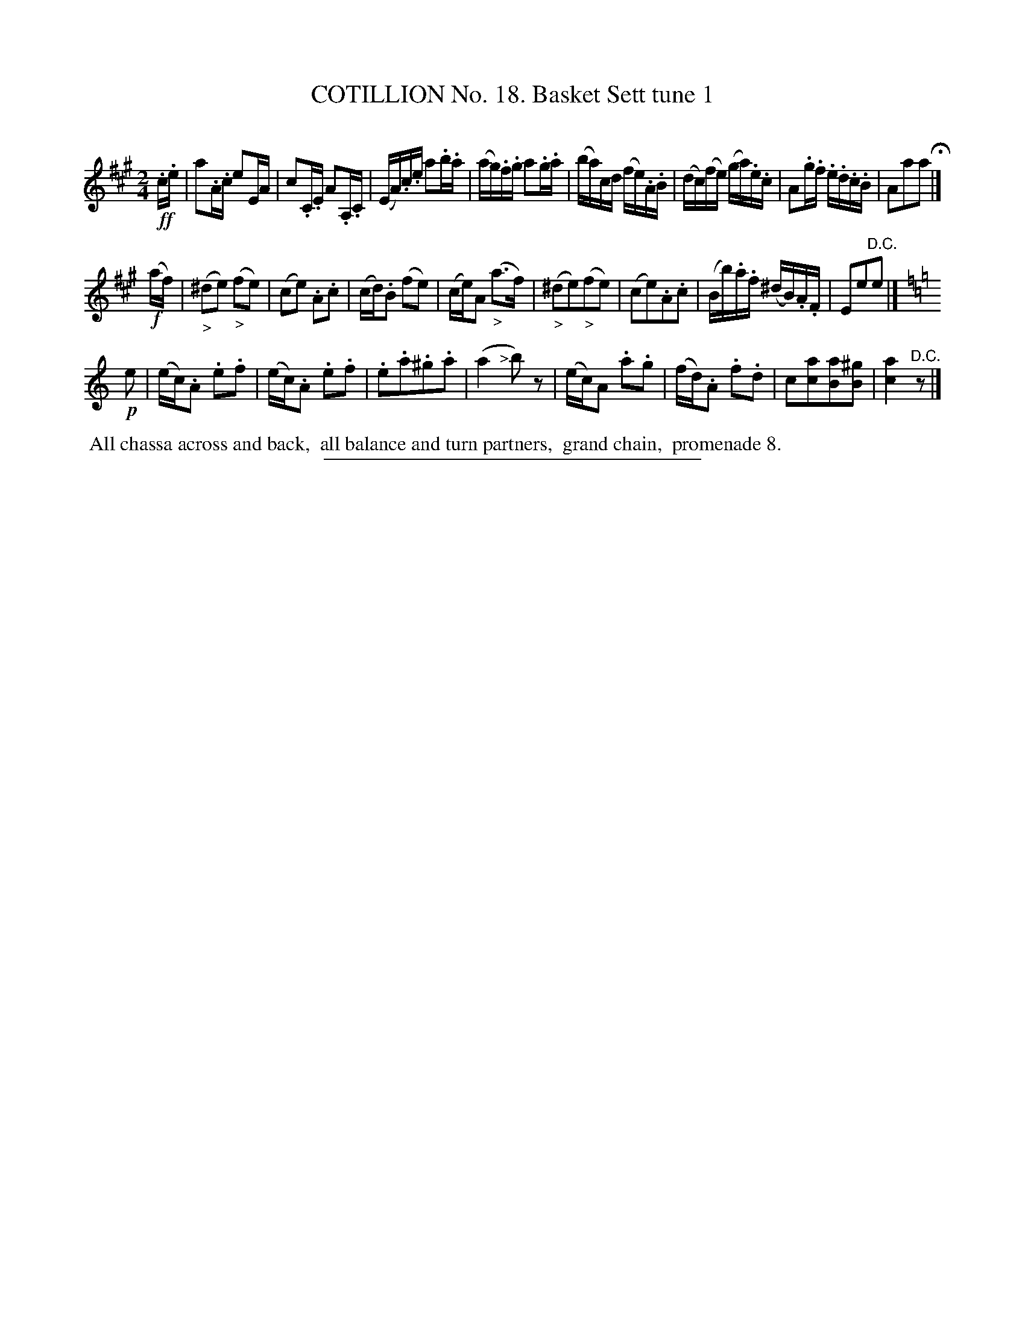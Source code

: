 X: 11041
T: COTILLION No. 18. Basket Sett tune 1
C:
%R: reel
B: Elias Howe "The Musician's Companion" Part 1 1842 p.104 #1
S: http://imslp.org/wiki/The_Musician's_Companion_(Howe,_Elias)
Z: 2015 John Chambers <jc:trillian.mit.edu>
M: 2/4
L: 1/16
K: A
% - - - - - - - - - - - - - - - - - - - - - - - - -
!ff!.c.e |\
a2.A.c e2EA | c2.C.E A2.A,.C | (EA).c.e a2.b.a | (ag).f.g a2.g.a |\
(ba)cd (fe).A.B | (dc)(fe) (ga).e.c | A2.g.f .e.d.c.B | A2a2a2 H|]
!f!(af) |\
("_>"^d2e2) ("_>"f2e2) | (c2e2) .A2.c2 | (cd).B2 (f2e2) | (ce)A2 ("_>"a3f) |\
("_>"^d2e2)("_>"f2e2) | (c2e2).A2.c2 | (Bb).a.f (^dB).A.F | E2e2"^D.C."e2 |]
[K:Am] !p!e2 |\
(ec).A2 .e2.f2 | (ec).A2 .e2.f2 | .e2.a2.^g2.a2 | (a4 "<>"b2)z2 |\
(ec)A2 .a2.g2 | (fd).A2 .f2.d2 | c2[a2c2][a2B2][^g2B2] | [a4c4] "^D.C."z2 |]
% - - - - - - - - - - Dance description - - - - - - - - - -
%%begintext align
%% All chassa across and back,
%% all balance and turn partners,
%% grand chain,
%% promenade 8.
%%endtext
%- - - - - - - - - - - - - - - - - - - - - - - - -
%%sep 1 1 300
